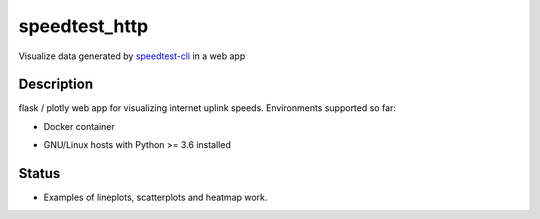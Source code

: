 ==============
speedtest_http
==============

Visualize data generated by
`speedtest-cli <https://github.com/sivel/speedtest-cli>`_ in a web app

.. image:: https://img.shields.io/pypi/v/speedtest-http.svg
        :target: https://pypi.python.org/pypi/speedtest-http/
        :alt: Latest Version
.. image:: https://img.shields.io/travis/sivel/speedtest-http.svg
        :target: https://pypi.python.org/pypi/speedtest-http/
        :alt: Travis
.. image:: https://img.shields.io/pypi/l/speedtest-http.svg
        :target: https://pypi.python.org/pypi/speedtest-http/
        :alt: License


Description
===========

flask / plotly web app for visualizing internet uplink speeds.
Environments supported so far:

- Docker container

.. image:: https://img.shields.io/docker/cloud/build/shuntingyard/speedtest_http.svg
        :target: https://cloud.docker.com/repository/docker/shuntingyard/speedtest_http/
        :alt: Docker Image

- GNU/Linux hosts with Python >= 3.6 installed

.. image:: https://img.shields.io/pypi/pyversions/speedtest-http.svg
        :target: https://pypi.python.org/pypi/speedtest-http/
        :alt: Versions

Status
======

- Examples of lineplots, scatterplots and heatmap work.
